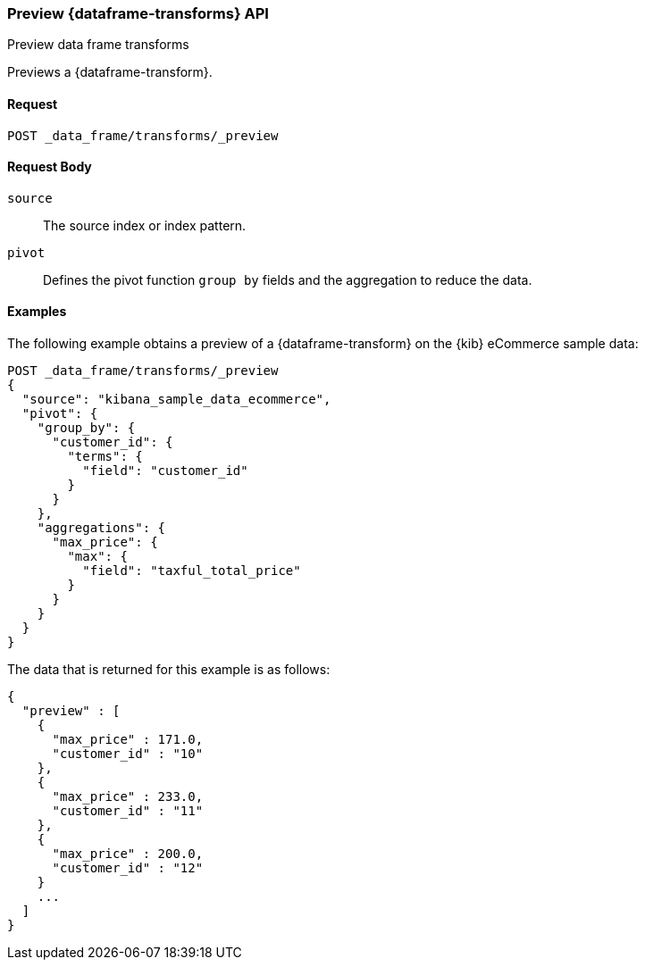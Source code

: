 [role="xpack"]
[testenv="basic"]
[[preview-data-frame-transform]]
=== Preview {dataframe-transforms} API

[subs="attributes"]
++++
<titleabbrev>Preview data frame transforms</titleabbrev>
++++

Previews a {dataframe-transform}.


==== Request

`POST _data_frame/transforms/_preview`

//==== Description
//==== Path Parameters
//==== Authorization

==== Request Body

`source`:: The source index or index pattern.

`pivot`:: Defines the pivot function `group by` fields and the aggregation to
reduce the data.


==== Examples

The following example obtains a preview of a {dataframe-transform} on the {kib}
eCommerce sample data:

[source,js]
--------------------------------------------------
POST _data_frame/transforms/_preview
{
  "source": "kibana_sample_data_ecommerce",
  "pivot": {
    "group_by": {
      "customer_id": {
        "terms": {
          "field": "customer_id"
        }
      }
    },
    "aggregations": {
      "max_price": {
        "max": {
          "field": "taxful_total_price"
        }
      }
    }
  }
}
--------------------------------------------------
// CONSOLE
// TEST[skip:set up sample data]

The data that is returned for this example is as follows:
[source,js]
----
{
  "preview" : [
    {
      "max_price" : 171.0,
      "customer_id" : "10"
    },
    {
      "max_price" : 233.0,
      "customer_id" : "11"
    },
    {
      "max_price" : 200.0,
      "customer_id" : "12"
    }
    ...
  ]
}
----
// NOTCONSOLE
